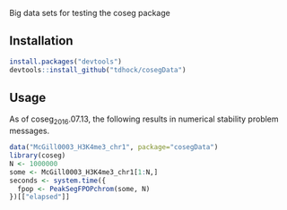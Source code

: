 Big data sets for testing the coseg package

** Installation

#+BEGIN_SRC R
install.packages("devtools")
devtools::install_github("tdhock/cosegData")
#+END_SRC

** Usage

As of coseg_2016.07.13, the following results in numerical stability
problem messages.

#+BEGIN_SRC R
data("McGill0003_H3K4me3_chr1", package="cosegData")
library(coseg)
N <- 1000000
some <- McGill0003_H3K4me3_chr1[1:N,]
seconds <- system.time({
  fpop <- PeakSegFPOPchrom(some, N)
})[["elapsed"]]
#+END_SRC
